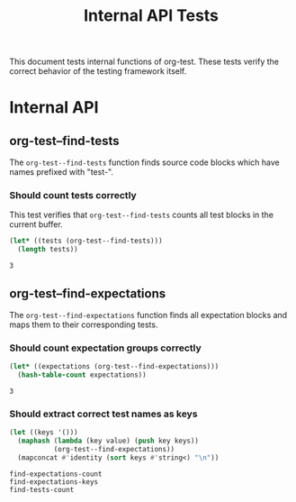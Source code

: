 #+TITLE: Internal API Tests

This document tests internal functions of org-test. These tests verify the correct behavior of the testing framework itself.

* Internal API

** org-test--find-tests

The ~org-test--find-tests~ function finds source code blocks which have names prefixed with "test-".

*** Should count tests correctly

This test verifies that ~org-test--find-tests~ counts all test blocks in the current buffer.

#+NAME: test-find-tests-count
#+begin_src emacs-lisp 
(let* ((tests (org-test--find-tests)))
  (length tests))
#+end_src

#+NAME: expect-find-tests-count-exact
#+begin_example
3
#+end_example

** org-test--find-expectations

The ~org-test--find-expectations~ function finds all expectation blocks and maps them to their corresponding tests.

*** Should count expectation groups correctly

#+NAME: test-find-expectations-count
#+begin_src emacs-lisp
(let* ((expectations (org-test--find-expectations)))
  (hash-table-count expectations))
#+end_src

#+NAME: expect-find-expectations-count-exact
: 3

*** Should extract correct test names as keys

#+NAME: test-find-expectations-keys
#+begin_src emacs-lisp
(let ((keys '()))
  (maphash (lambda (key value) (push key keys))
           (org-test--find-expectations))
  (mapconcat #'identity (sort keys #'string<) "\n"))
#+end_src

#+NAME: expect-find-expectations-keys-exact
#+begin_example
find-expectations-count
find-expectations-keys
find-tests-count
#+end_example

